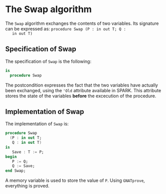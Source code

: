 # Created 2018-08-01 Wed 18:06
#+OPTIONS: author:nil title:nil toc:nil
#+EXPORT_FILE_NAME: ../../../mutating/Swap.org

* The Swap algorithm

The ~Swap~ algorithm exchanges the contents of two variables. Its
signature can be expressed as: ~procedure Swap (P : in out T; Q :
   in out T)~

** Specification of Swap

The specification of ~Swap~ is the following:

#+BEGIN_SRC ada
  is
    procedure Swap
#+END_SRC

The postcondition expresses the fact that the two variables have
actually been exchanged, using the ~'Old~ attribute available in
SPARK. This attribute stores the state of the variables *before*
the excecution of the procedure.

** Implementation of Swap

The implementation of ~Swap~ is:

#+BEGIN_SRC ada
  procedure Swap
    (P : in out T;
     Q : in out T)
  is
     Save : T := P;
  begin
     P := Q;
     Q := Save;
  end Swap;
#+END_SRC

A memory variable is used to store the value of ~P~. Using
~GNATprove~, everything is proved.
